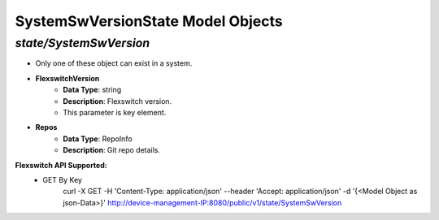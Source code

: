 SystemSwVersionState Model Objects
============================================

*state/SystemSwVersion*
------------------------------------

- Only one of these object can exist in a system.
- **FlexswitchVersion**
	- **Data Type**: string
	- **Description**: Flexswitch version.
	- This parameter is key element.
- **Repos**
	- **Data Type**: RepoInfo
	- **Description**: Git repo details.


**Flexswitch API Supported:**
	- GET By Key
		 curl -X GET -H 'Content-Type: application/json' --header 'Accept: application/json' -d '{<Model Object as json-Data>}' http://device-management-IP:8080/public/v1/state/SystemSwVersion


